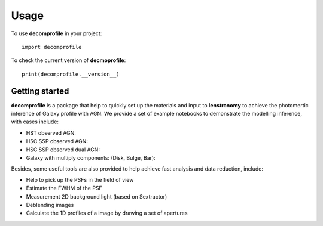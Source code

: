========
Usage
========

To use **decomprofile** in your project::

	import decomprofile

To check the current version of **decmoprofile**::

	print(decomprofile.__version__)


Getting started
---------------

**decomprofile** is a package that help to quickly set up the materials and input to **lenstronomy** to achieve the photomertic inference of Galaxy profile with AGN. 
We provide a set of example notebooks to demonstrate the modelling inference, with cases include:

* HST observed AGN:
* HSC SSP observed AGN:
* HSC SSP observed dual AGN:
* Galaxy with multiply components: (Disk, Bulge, Bar):


Besides, some useful tools are also provided to help achieve fast analysis and data reduction, include:

* Help to pick up the PSFs in the field of view
* Estimate the FWHM of the PSF
* Measurement 2D background light (based on Sextractor)
* Deblending images
* Calculate the 1D profiles of a image by drawing a set of apertures



